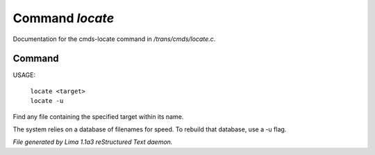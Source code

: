 Command *locate*
*****************

Documentation for the cmds-locate command in */trans/cmds/locate.c*.

Command
=======

USAGE: 

    |  ``locate <target>``
    |  ``locate -u``

Find any file containing the specified target within its name.

The system relies on a database of filenames for speed.
To rebuild that database, use a -u flag.

.. TAGS: RST



*File generated by Lima 1.1a3 reStructured Text daemon.*
